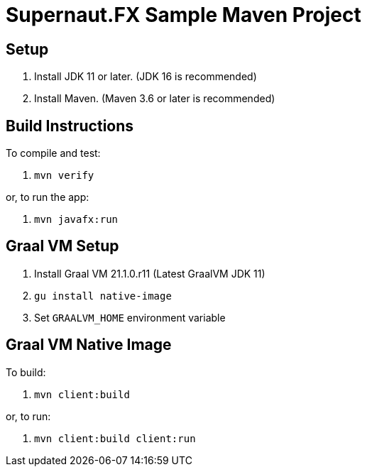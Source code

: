 = Supernaut.FX Sample Maven Project

== Setup

. Install JDK 11 or later. (JDK 16 is recommended)
. Install Maven. (Maven 3.6 or later is recommended)

== Build Instructions

To compile and test:

. `mvn verify`

or, to run the app:

. `mvn javafx:run`


== Graal VM Setup

. Install Graal VM 21.1.0.r11 (Latest GraalVM JDK 11)
. `gu install native-image`
. Set `GRAALVM_HOME` environment variable

== Graal VM Native Image

To build:

. `mvn client:build`

or, to run:

. `mvn client:build client:run`

